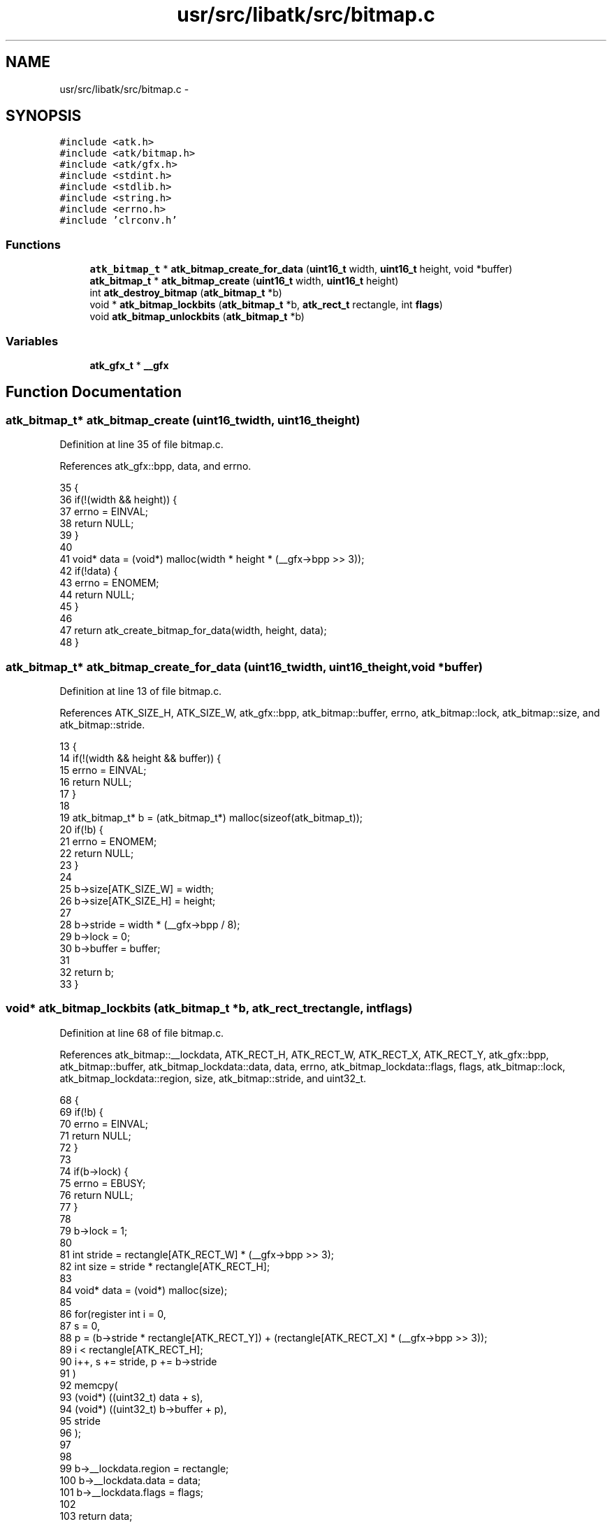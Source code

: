 .TH "usr/src/libatk/src/bitmap.c" 3 "Sun Nov 16 2014" "Version 0.1" "aPlus" \" -*- nroff -*-
.ad l
.nh
.SH NAME
usr/src/libatk/src/bitmap.c \- 
.SH SYNOPSIS
.br
.PP
\fC#include <atk\&.h>\fP
.br
\fC#include <atk/bitmap\&.h>\fP
.br
\fC#include <atk/gfx\&.h>\fP
.br
\fC#include <stdint\&.h>\fP
.br
\fC#include <stdlib\&.h>\fP
.br
\fC#include <string\&.h>\fP
.br
\fC#include <errno\&.h>\fP
.br
\fC#include 'clrconv\&.h'\fP
.br

.SS "Functions"

.in +1c
.ti -1c
.RI "\fBatk_bitmap_t\fP * \fBatk_bitmap_create_for_data\fP (\fBuint16_t\fP width, \fBuint16_t\fP height, void *buffer)"
.br
.ti -1c
.RI "\fBatk_bitmap_t\fP * \fBatk_bitmap_create\fP (\fBuint16_t\fP width, \fBuint16_t\fP height)"
.br
.ti -1c
.RI "int \fBatk_destroy_bitmap\fP (\fBatk_bitmap_t\fP *b)"
.br
.ti -1c
.RI "void * \fBatk_bitmap_lockbits\fP (\fBatk_bitmap_t\fP *b, \fBatk_rect_t\fP rectangle, int \fBflags\fP)"
.br
.ti -1c
.RI "void \fBatk_bitmap_unlockbits\fP (\fBatk_bitmap_t\fP *b)"
.br
.in -1c
.SS "Variables"

.in +1c
.ti -1c
.RI "\fBatk_gfx_t\fP * \fB__gfx\fP"
.br
.in -1c
.SH "Function Documentation"
.PP 
.SS "\fBatk_bitmap_t\fP* atk_bitmap_create (\fBuint16_t\fPwidth, \fBuint16_t\fPheight)"

.PP
Definition at line 35 of file bitmap\&.c\&.
.PP
References atk_gfx::bpp, data, and errno\&.
.PP
.nf
35                                                                  {
36     if(!(width && height)) {
37         errno = EINVAL;
38         return NULL;
39     }
40 
41     void* data = (void*) malloc(width * height * (__gfx->bpp >> 3));
42     if(!data) {
43         errno = ENOMEM;
44         return NULL;
45     }
46 
47     return atk_create_bitmap_for_data(width, height, data);
48 }
.fi
.SS "\fBatk_bitmap_t\fP* atk_bitmap_create_for_data (\fBuint16_t\fPwidth, \fBuint16_t\fPheight, void *buffer)"

.PP
Definition at line 13 of file bitmap\&.c\&.
.PP
References ATK_SIZE_H, ATK_SIZE_W, atk_gfx::bpp, atk_bitmap::buffer, errno, atk_bitmap::lock, atk_bitmap::size, and atk_bitmap::stride\&.
.PP
.nf
13                                                                                         {
14     if(!(width && height && buffer)) {
15         errno = EINVAL;
16         return NULL;
17     }
18 
19     atk_bitmap_t* b = (atk_bitmap_t*) malloc(sizeof(atk_bitmap_t));
20     if(!b) {
21         errno = ENOMEM;
22         return NULL;
23     }
24 
25     b->size[ATK_SIZE_W] = width;
26     b->size[ATK_SIZE_H] = height;
27 
28     b->stride = width * (__gfx->bpp / 8);
29     b->lock = 0;
30     b->buffer = buffer;
31 
32     return b;
33 }
.fi
.SS "void* atk_bitmap_lockbits (\fBatk_bitmap_t\fP *b, \fBatk_rect_t\fPrectangle, intflags)"

.PP
Definition at line 68 of file bitmap\&.c\&.
.PP
References atk_bitmap::__lockdata, ATK_RECT_H, ATK_RECT_W, ATK_RECT_X, ATK_RECT_Y, atk_gfx::bpp, atk_bitmap::buffer, atk_bitmap_lockdata::data, data, errno, atk_bitmap_lockdata::flags, flags, atk_bitmap::lock, atk_bitmap_lockdata::region, size, atk_bitmap::stride, and uint32_t\&.
.PP
.nf
68                                                                             {
69     if(!b) {
70         errno = EINVAL;
71         return NULL;
72     }
73 
74     if(b->lock) {
75         errno = EBUSY;
76         return NULL;
77     }
78 
79     b->lock = 1;
80 
81     int stride = rectangle[ATK_RECT_W] * (__gfx->bpp >> 3);
82     int size = stride * rectangle[ATK_RECT_H];
83 
84     void* data = (void*) malloc(size);
85     
86     for(register int i = 0,
87                      s = 0, 
88                      p = (b->stride * rectangle[ATK_RECT_Y]) + (rectangle[ATK_RECT_X] * (__gfx->bpp >> 3));
89             i < rectangle[ATK_RECT_H];
90             i++, s += stride, p += b->stride
91         )
92         memcpy(
93                 (void*) ((uint32_t) data + s), 
94                 (void*) ((uint32_t) b->buffer + p),
95                 stride
96             );
97 
98 
99     b->__lockdata\&.region = rectangle;
100     b->__lockdata\&.data = data;
101     b->__lockdata\&.flags = flags;
102 
103     return data;
104 }
.fi
.SS "void atk_bitmap_unlockbits (\fBatk_bitmap_t\fP *b)"

.PP
Definition at line 106 of file bitmap\&.c\&.
.PP
References atk_bitmap::__lockdata, ATK_BITMAP_LOCK_RDWR, ATK_RECT_H, ATK_RECT_W, ATK_RECT_X, ATK_RECT_Y, atk_gfx::bpp, atk_bitmap::buffer, atk_bitmap_lockdata::data, errno, atk_bitmap_lockdata::flags, atk_bitmap::lock, atk_bitmap_lockdata::region, atk_bitmap::stride, and uint32_t\&.
.PP
.nf
106                                             {
107     if(!b) {
108         errno = EINVAL;
109         return NULL;
110     }
111 
112     
113     if(b->__lockdata\&.flags & ATK_BITMAP_LOCK_RDWR) {
114 
115         int stride = b->__lockdata\&.region[ATK_RECT_W] * (__gfx->bpp >> 3);
116 
117         for(register int i = 0,
118                          s = 0, 
119                          p = (b->stride * b->__lockdata\&.region[ATK_RECT_Y]) + (b->__lockdata\&.region[ATK_RECT_X] * (__gfx->bpp >> 3));
120                 i < b->__lockdata\&.region[ATK_RECT_H];
121                 i++, s += stride, p += b->stride
122             )
123             memcpy(
124                     (void*) ((uint32_t) b->buffer + p),
125                     (void*) ((uint32_t) b->__lockdata\&.data + s),
126                     stride
127                 );
128     }
129 
130     b->__lockdata\&.region[0] = b->__lockdata\&.region[1] = b->__lockdata\&.region[2] = b->__lockdata\&.region[3] = 0;
131     b->__lockdata\&.flags = 0;
132 
133     free(b->__lockdata\&.data);
134     b->__lockdata\&.data = 0;
135 
136     b->lock = 0;
137 }
.fi
.SS "int atk_destroy_bitmap (\fBatk_bitmap_t\fP *b)"

.PP
Definition at line 50 of file bitmap\&.c\&.
.PP
References atk_bitmap::buffer, errno, and atk_bitmap::lock\&.
.PP
.nf
50                                         {
51     if(!b) {
52         errno = EINVAL;
53         return -1;
54     }
55 
56     if(b->lock) {
57         errno = EBUSY;
58         return -1;
59     }
60 
61     free(b->buffer);
62     free(b);
63 
64     return 0;   
65 }
.fi
.SH "Variable Documentation"
.PP 
.SS "\fBatk_gfx_t\fP* __gfx"

.PP
Definition at line 10 of file gfx\&.c\&.
.SH "Author"
.PP 
Generated automatically by Doxygen for aPlus from the source code\&.
